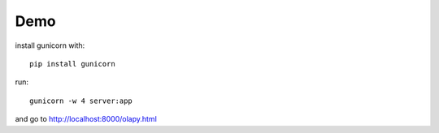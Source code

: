 Demo
----

install gunicorn with::

    pip install gunicorn


run::



    gunicorn -w 4 server:app


and go to http://localhost:8000/olapy.html
